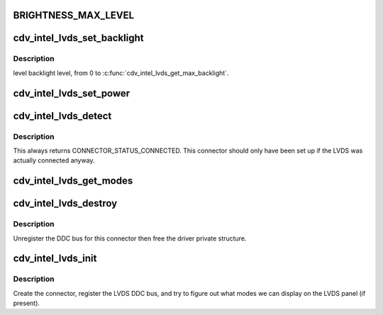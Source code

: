 .. -*- coding: utf-8; mode: rst -*-
.. src-file: drivers/gpu/drm/gma500/cdv_intel_lvds.c

.. _`brightness_max_level`:

BRIGHTNESS_MAX_LEVEL
====================

.. c:function::  BRIGHTNESS_MAX_LEVEL()

.. _`cdv_intel_lvds_set_backlight`:

cdv_intel_lvds_set_backlight
============================

.. c:function:: void cdv_intel_lvds_set_backlight(struct drm_device *dev, int level)

    :param struct drm_device \*dev:
        *undescribed*

    :param int level:
        *undescribed*

.. _`cdv_intel_lvds_set_backlight.description`:

Description
-----------

level backlight level, from 0 to \ :c:func:`cdv_intel_lvds_get_max_backlight`\ .

.. _`cdv_intel_lvds_set_power`:

cdv_intel_lvds_set_power
========================

.. c:function:: void cdv_intel_lvds_set_power(struct drm_device *dev, struct drm_encoder *encoder, bool on)

    :param struct drm_device \*dev:
        *undescribed*

    :param struct drm_encoder \*encoder:
        *undescribed*

    :param bool on:
        *undescribed*

.. _`cdv_intel_lvds_detect`:

cdv_intel_lvds_detect
=====================

.. c:function:: enum drm_connector_status cdv_intel_lvds_detect(struct drm_connector *connector, bool force)

    :param struct drm_connector \*connector:
        *undescribed*

    :param bool force:
        *undescribed*

.. _`cdv_intel_lvds_detect.description`:

Description
-----------

This always returns CONNECTOR_STATUS_CONNECTED.
This connector should only have
been set up if the LVDS was actually connected anyway.

.. _`cdv_intel_lvds_get_modes`:

cdv_intel_lvds_get_modes
========================

.. c:function:: int cdv_intel_lvds_get_modes(struct drm_connector *connector)

    :param struct drm_connector \*connector:
        *undescribed*

.. _`cdv_intel_lvds_destroy`:

cdv_intel_lvds_destroy
======================

.. c:function:: void cdv_intel_lvds_destroy(struct drm_connector *connector)

    unregister and free LVDS structures

    :param struct drm_connector \*connector:
        connector to free

.. _`cdv_intel_lvds_destroy.description`:

Description
-----------

Unregister the DDC bus for this connector then free the driver private
structure.

.. _`cdv_intel_lvds_init`:

cdv_intel_lvds_init
===================

.. c:function:: void cdv_intel_lvds_init(struct drm_device *dev, struct psb_intel_mode_device *mode_dev)

    setup LVDS connectors on this device

    :param struct drm_device \*dev:
        drm device

    :param struct psb_intel_mode_device \*mode_dev:
        *undescribed*

.. _`cdv_intel_lvds_init.description`:

Description
-----------

Create the connector, register the LVDS DDC bus, and try to figure out what
modes we can display on the LVDS panel (if present).

.. This file was automatic generated / don't edit.

